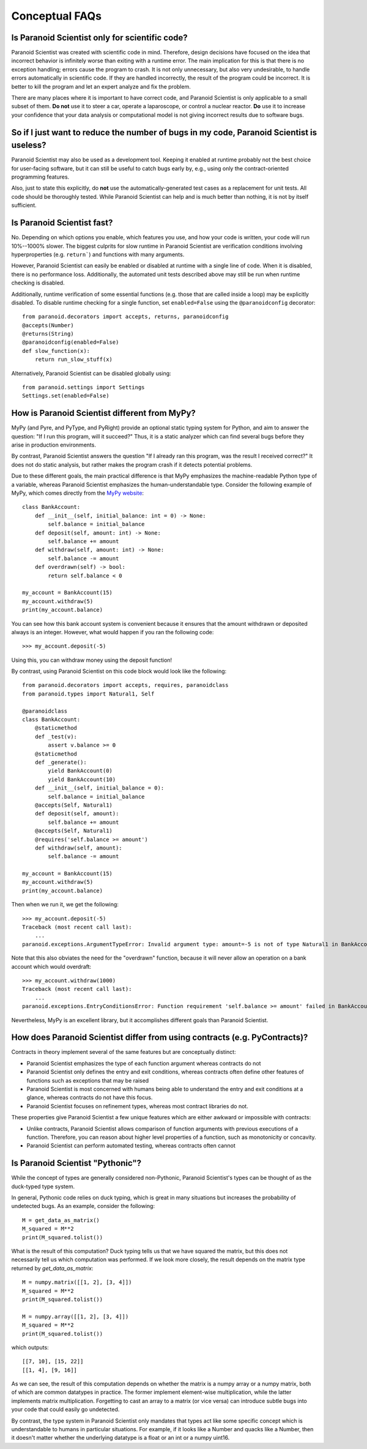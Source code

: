 Conceptual FAQs
===============

Is Paranoid Scientist only for scientific code?
-----------------------------------------------

Paranoid Scientist was created with scientific code in mind.
Therefore, design decisions have focused on the idea that incorrect
behavior is infinitely worse than exiting with a runtime error.  The
main implication for this is that there is no exception handling;
errors cause the program to crash.  It is not only unnecessary, but
also very undesirable, to handle errors automatically in scientific
code.  If they are handled incorrectly, the result of the program
could be incorrect. It is better to kill the program and let an expert
analyze and fix the problem.

There are many places where it is important to have correct code, and
Paranoid Scientist is only applicable to a small subset of them.  **Do
not** use it to steer a car, operate a laparoscope, or control a
nuclear reactor.  **Do** use it to increase your confidence that your
data analysis or computational model is not giving incorrect results
due to software bugs.

So if I just want to reduce the number of bugs in my code, Paranoid Scientist is useless?
-----------------------------------------------------------------------------------------

Paranoid Scientist may also be used as a development tool.  Keeping it
enabled at runtime probably not the best choice for user-facing
software, but it can still be useful to catch bugs early by, e.g.,
using only the contract-oriented programming features.

Also, just to state this explicitly, do **not** use the
automatically-generated test cases as a replacement for unit tests.
All code should be thoroughly tested.  While Paranoid Scientist can
help and is much better than nothing, it is not by itself sufficient.

Is Paranoid Scientist fast?
---------------------------

No.  Depending on which options you enable, which features you use,
and how your code is written, your code will run 10%--1000% slower.
The biggest culprits for slow runtime in Paranoid Scientist are
verification conditions involving hyperproperties (e.g. ``return```)
and functions with many arguments.

However, Paranoid Scientist can easily be enabled or disabled at
runtime with a single line of code.  When it is disabled, there is no
performance loss.  Additionally, the automated unit tests described
above may still be run when runtime checking is disabled.

Additionally, runtime verification of some essential functions
(e.g. those that are called inside a loop) may be explicitly disabled.
To disable runtime checking for a single function, set
``enabled=False`` using the ``@paranoidconfig`` decorator::

  from paranoid.decorators import accepts, returns, paranoidconfig
  @accepts(Number)
  @returns(String)
  @paranoidconfig(enabled=False)
  def slow_function(x):
      return run_slow_stuff(x)

Alternatively, Paranoid Scientist can be disabled globally using::

  from paranoid.settings import Settings
  Settings.set(enabled=False)

How is Paranoid Scientist different from MyPy?
----------------------------------------------

MyPy (and Pyre, and PyType, and PyRight) provide an optional static
typing system for Python, and aim to answer the question: "If I run
this program, will it succeed?"  Thus, it is a static analyzer which
can find several bugs before they arise in production environments.

By contrast, Paranoid Scientist answers the question "If I already ran
this program, was the result I received correct?"  It does not do
static analysis, but rather makes the program crash if it detects
potential problems.

Due to these different goals, the main practical difference is that
MyPy emphasizes the machine-readable Python type of a variable,
whereas Paranoid Scientist emphasizes the human-understandable type.
Consider the following example of MyPy, which comes directly from the
`MyPy website <http://mypy-lang.org/examples.html>`_::

  class BankAccount:
      def __init__(self, initial_balance: int = 0) -> None:
          self.balance = initial_balance
      def deposit(self, amount: int) -> None:
          self.balance += amount
      def withdraw(self, amount: int) -> None:
          self.balance -= amount
      def overdrawn(self) -> bool:
          return self.balance < 0
  
  my_account = BankAccount(15)
  my_account.withdraw(5)
  print(my_account.balance)

You can see how this bank account system is convenient because it
ensures that the amount withdrawn or deposited always is an integer.
However, what would happen if you ran the following code::

  >>> my_account.deposit(-5)

Using this, you can withdraw money using the deposit function!

By contrast, using Paranoid Scientist on this code block would look
like the following::

  from paranoid.decorators import accepts, requires, paranoidclass
  from paranoid.types import Natural1, Self
  
  @paranoidclass
  class BankAccount:
      @staticmethod
      def _test(v):
          assert v.balance >= 0
      @staticmethod
      def _generate():
          yield BankAccount(0)
          yield BankAccount(10)
      def __init__(self, initial_balance = 0):
          self.balance = initial_balance
      @accepts(Self, Natural1)
      def deposit(self, amount):
          self.balance += amount
      @accepts(Self, Natural1)
      @requires('self.balance >= amount')
      def withdraw(self, amount):
          self.balance -= amount
  
  my_account = BankAccount(15)
  my_account.withdraw(5)
  print(my_account.balance)

Then when we run it, we get the following::
  
  >>> my_account.deposit(-5)
  Traceback (most recent call last):
      ...
  paranoid.exceptions.ArgumentTypeError: Invalid argument type: amount=-5 is not of type Natural1 in BankAccount.deposit

Note that this also obviates the need for the "overdrawn" function,
because it will never allow an operation on a bank account which would
overdraft::

  >>> my_account.withdraw(1000)
  Traceback (most recent call last):
      ...
  paranoid.exceptions.EntryConditionsError: Function requirement 'self.balance >= amount' failed in BankAccount.withdraw

Nevertheless, MyPy is an excellent library, but it accomplishes
different goals than Paranoid Scientist.

How does Paranoid Scientist differ from using contracts (e.g. PyContracts)?
---------------------------------------------------------------------------

Contracts in theory implement several of the same features but are
conceptually distinct:

- Paranoid Scientist emphasizes the type of each function argument
  whereas contracts do not
- Paranoid Scientist only defines the entry and exit conditions,
  whereas contracts often define other features of functions such as
  exceptions that may be raised
- Paranoid Scientist is most concerned with humans being able to
  understand the entry and exit conditions at a glance, whereas
  contracts do not have this focus.
- Paranoid Scientist focuses on refinement types, whereas most
  contract libraries do not.

These properties give Paranoid Scientist a few unique features which
are either awkward or impossible with contracts:

- Unlike contracts, Paranoid Scientist allows comparison of function
  arguments with previous executions of a function.  Therefore, you
  can reason about higher level properties of a function, such as
  monotonicity or concavity.
- Paranoid Scientist can perform automated testing, whereas contracts
  often cannot

Is Paranoid Scientist "Pythonic"?
---------------------------------

While the concept of types are generally considered non-Pythonic,
Paranoid Scientist's types can be thought of as the duck-typed type
system.

In general, Pythonic code relies on duck typing, which is great in
many situations but increases the probability of undetected bugs.  As
an example, consider the following::

  M = get_data_as_matrix()
  M_squared = M**2
  print(M_squared.tolist())

What is the result of this computation?  Duck typing tells us that we
have squared the matrix, but this does not necessarily tell us which
computation was performed. If we look more closely, the result depends
on the matrix type returned by `get_data_as_matrix`::

  M = numpy.matrix([[1, 2], [3, 4]])
  M_squared = M**2
  print(M_squared.tolist())
  
  M = numpy.array([[1, 2], [3, 4]])
  M_squared = M**2
  print(M_squared.tolist())
  
which outputs::

  [[7, 10], [15, 22]]
  [[1, 4], [9, 16]]

As we can see, the result of this computation depends on whether the
matrix is a numpy array or a numpy matrix, both of which are common
datatypes in practice.  The former implement element-wise
multiplication, while the latter implements matrix multiplication.
Forgetting to cast an array to a matrix (or vice versa) can introduce
subtle bugs into your code that could easily go undetected.

By contrast, the type system in Paranoid Scientist only mandates that
types act like some specific concept which is understandable to humans
in particular situations.  For example, if it looks like a Number and
quacks like a Number, then it doesn't matter whether the underlying
datatype is a float or an int or a numpy uint16.
